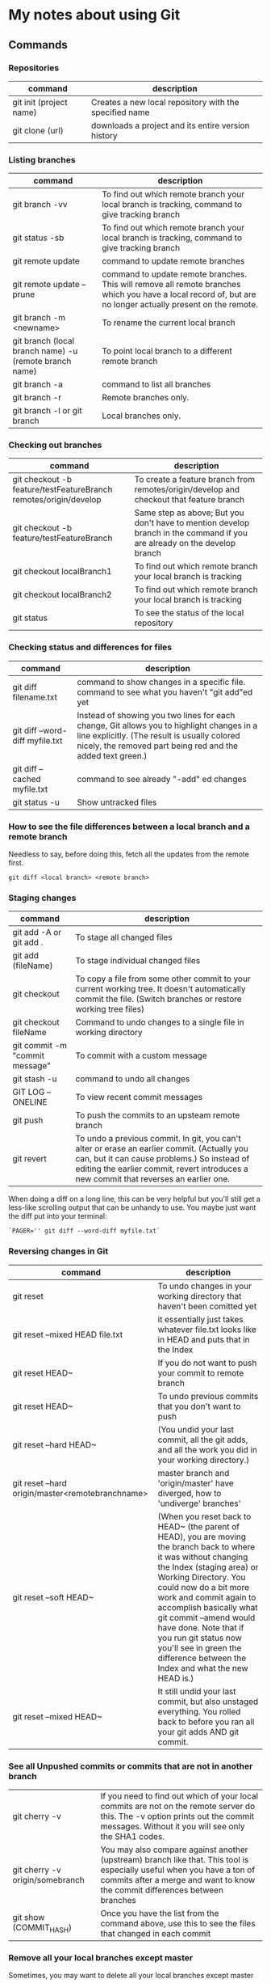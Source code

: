 * My notes about using Git

** Commands 

*** Repositories

| command                 | description                                            |
|-------------------------+--------------------------------------------------------|
| git init (project name) | Creates a new local repository with the specified name |
| git clone (url)         | downloads a project and its entire version history     |

*** Listing branches

| command                                                | description                                                                                                                                                 |
|--------------------------------------------------------+-------------------------------------------------------------------------------------------------------------------------------------------------------------|
| git branch -vv                                         | To find out which remote branch your local branch is tracking, command to give tracking branch                                                              |
| git status -sb                                         | To find out which remote branch your local branch is tracking, command to give tracking branch                                                              |
| git remote update                                      | command to update remote branches                                                                                                                           |
| git remote update --prune                              | command to update remote branches. This will remove all remote branches which you have a local record of, but are no longer actually present on the remote. |
| git branch -m <newname>                                | To rename the current local branch                                                                                                                          |
| git branch (local branch name) -u (remote branch name) | To point local branch to a different remote branch                                                                                                          |
| git branch -a                                          | command to list all branches                                                                                                                                |
| git branch -r                                          | Remote branches only.                                                                                                                                       |
| git branch -l or git branch                            | Local branches only.                                                                                                                                        |

*** Checking out branches

| command                                                          | description                                                                                                              |
|------------------------------------------------------------------+--------------------------------------------------------------------------------------------------------------------------|
| git checkout -b feature/testFeatureBranch remotes/origin/develop | To create a feature branch from remotes/origin/develop and checkout that feature branch                                  |
| git checkout -b feature/testFeatureBranch                        | Same step as above; But you don't have to mention develop branch in the command if you are already on the develop branch |
| git checkout localBranch1                                        | To find out which remote branch your local branch is tracking                                                            |
| git checkout localBranch2                                        | To find out which remote branch your local branch is tracking                                                            |
| git status                                                       | To see the status of the local repository                                                                                |

*** Checking status and differences for files

| command                         | description                                                                                                                                                                                              |
|---------------------------------+----------------------------------------------------------------------------------------------------------------------------------------------------------------------------------------------------------|
| git diff filename.txt           | command to show changes in a specific file. command to see what you haven't "git add"ed yet                                                                                                              |
| git diff --word-diff myfile.txt | Instead of showing you two lines for each change, Git allows you to highlight changes in a line explicitly. (The result is usually colored nicely, the removed part being red and the added text green.) |
| git diff --cached myfile.txt    | command to see already "-add" ed changes                                                                                                                                                                 |
| git status -u                   | Show untracked files                                                                                                                                                                                     |

*** How to see the file differences between a local branch and a remote branch

    Needless to say, before doing this, fetch all the updates from the remote first.

    #+begin_src 
    git diff <local branch> <remote branch>
    #+end_src

*** Staging changes

| command                        | description                                                                                                                                                                                                                          |
|--------------------------------+--------------------------------------------------------------------------------------------------------------------------------------------------------------------------------------------------------------------------------------|
| git add -A or git add .        | To stage all changed files                                                                                                                                                                                                           |
| git add (fileName)             | To stage individual changed files                                                                                                                                                                                                    |
| git checkout                   | To copy a file from some other commit to your current working tree. It doesn't automatically commit the file. (Switch branches or restore working tree files)                                                                        |
| git checkout fileName          | Command to undo changes to a single file in working directory                                                                                                                                                                        |
| git commit -m "commit message" | To commit with a custom message                                                                                                                                                                                                      |
| git stash -u                   | command to undo all changes                                                                                                                                                                                                          |
| GIT LOG --ONELINE              | To view recent commit messages                                                                                                                                                                                                       |
| git push                       | To push the commits to an upsteam remote branch                                                                                                                                                                                      |
| git revert                     | To undo a previous commit. In git, you can't alter or erase an earlier commit. (Actually you can, but it can cause problems.) So instead of editing the earlier commit, revert introduces a new commit that reverses an earlier one. |

When doing a diff on a long line, this can be very helpful but you'll still get a less-like scrolling output that can be unhandy to use. You maybe just want the diff put into your terminal:

#+begin_src 
  `PAGER='' git diff --word-diff myfile.txt`  
#+end_src

*** Reversing changes in Git

| command                                          | description                                                                                                                                                                                                                                                                                                                                                                                               |
|--------------------------------------------------+-----------------------------------------------------------------------------------------------------------------------------------------------------------------------------------------------------------------------------------------------------------------------------------------------------------------------------------------------------------------------------------------------------------|
| git reset                                        | To undo changes in your working directory that haven't been comitted yet                                                                                                                                                                                                                                                                                                                                  |
| git reset --mixed HEAD file.txt                  | it essentially just takes whatever file.txt looks like in HEAD and puts that in the Index                                                                                                                                                                                                                                                                                                                 |
| git reset HEAD~                                  | If you do not want to push your commit to remote branch                                                                                                                                                                                                                                                                                                                                                   |
| git reset HEAD~                                  | To undo previous commits that you don't want to push                                                                                                                                                                                                                                                                                                                                                      |
| git reset --hard HEAD~                           | (You undid your last commit, all the git adds, and all the work you did in your working directory.)                                                                                                                                                                                                                                                                                                       |
| git reset --hard origin/master<remotebranchname> | master branch and 'origin/master' have diverged, how to 'undiverge' branches'                                                                                                                                                                                                                                                                                                                             |
| git reset --soft HEAD~                           | (When you reset back to HEAD~ (the parent of HEAD), you are moving the branch back to where it was without changing the Index (staging area) or Working Directory. You could now do a bit more work and commit again to accomplish basically what git commit --amend would have done. Note that if you run git status now you'll see in green the difference between the Index and what the new HEAD is.) |
| git reset --mixed HEAD~                          | It still undid your last commit, but also unstaged everything. You rolled back to before you ran all your git adds AND git commit.                                                                                                                                                                                                                                                                        |
*** See all Unpushed commits or commits that are not in another branch

| git cherry -v                   | If you need to find out which of your local commits are not on the remote server do this. The -v option prints out the commit messages. Without it you will see only the SHA1 codes.                   |
| git cherry -v origin/somebranch | You may also compare against another (upstream) branch like that. This tool is especially useful when you have a ton of commits after a merge and want to know the commit differences between branches |
| git show (COMMIT_HASH)          | Once you have the list from the command above, use this to see the files that changed in each commit                                                                                                   |

*** Remove all your local branches except master

    Sometimes, you may want to delete all your local branches except master

    #+begin_src 
    git branch | grep -ve " master$" | xargs git branch -D
    #+end_src

    You can also use an alias:

    #+begin_src 
    alias gbr="git branch | grep -ve " master$" | xargs git branch -D"
    #+end_src

*** Clean-up

| command                                                              | description                                                                                    |
|----------------------------------------------------------------------+------------------------------------------------------------------------------------------------|
| git clean                                                            | To remove local untracked files from the current Git branch                                    |
| git clean -n                                                         | To see which files will be deleted you can use the -n option before you run the actual command |
| git clean -f                                                         | When you are comfortable (because it will delete the files for real!) use the -f option        |
| git clean -f -d or git clean -fd                                     | To remove directories                                                                          |
| git clean -f -X or git clean -fX (Note the case difference on the X) | To remove ignored files                                                                        |
| git clean -f -x or git clean -fx (Note the case difference on the X) | To remove ignored and non-ignored files                                                        |

** Undoing a git push

Before you undo a push, you need to make sure that no other users of this repository are fetching the incorrect changes or trying to build on top of the commits that you want removed because you are about to rewind history.

When you need to 'force' push the old reference.

#+begin_src 
git push -f origin last_known_good_commit:branch_name~
#+end_src

e.g.

#+begin_src 
git push -f origin cc4b63bebb6:alpha-0.3.0~
#+end_src

** Remove last commit from remote git repository

Be careful before you do this because this will create an "alternate reality" for people who have already fetch/pulled/cloned from the remote repository.
But in fact, it's quite simple:

#+begin_src 
git reset HEAD^ * remove commit locally
git push origin +HEAD * force-push the new HEAD commit  
#+end_src

If you want to still have it in your local repository and only remove it from the remote, then you can use:
#+begin_src 
git push origin +HEAD^:<name of your branch, most likely 'master'>  
#+end_src

** Undo a commit and redo

#+begin_src 
 git commit -m "Something terribly misguided"              (1)

 git reset HEAD~                                           (2)

< edit files as necessary >>                               (3)

 git add ...                                               (4)

 git commit -c ORIG_HEAD                                   (5)  
#+end_src

1. This is what you want to undo
1. This leaves your working tree (the state of your files on disk) unchanged but undoes the commit and leaves the changes you  committed unstaged (so they'll appear as "Changes not staged for commit" in git status, and you'll need to add them again before committing). If you only want to add more changes to the previous commit, or change the commit message1, you could use git reset --soft HEAD~ instead, which is like git reset HEAD~ (where HEAD~ is the same as HEAD~1) but leaves your existing changes staged.
1. Make corrections to working tree files.
1. git add anything that you want to include in your new commit.
1. Commit the changes, reusing the old commit message. reset copied the old head to .git/ORIG_HEAD; commit with -c ORIG_HEAD will open an editor, which initially contains the log message from the old commit and allows you to edit it. If you do not need to edit the message, you could use the -C option.

If the commit you want to fix isn’t the most recent one:

#+begin_src 
  git rebase --interactive $parent_of_flawed_commit (after the git log command, if you want to edit the fifth commit, then enter the name of the sixth commit in this command.)  
#+end_src

If you want to fix several flawed commits, pass the parent of the oldest one of them.

#+begin_src 
  An editor will come up, with a list of all commits since the one you gave.
  Change pick to reword (or on old versions of Git, to edit) in front of any commits you want to fix.
  Once you save, Git will replay the listed commits.  
#+end_src

For each commit you want to reword, Git will drop you back into your editor. For each commit you want to edit, Git drops you into the shell. If you’re in the shell:

#+begin_src 
  Change the commit in any way you like.
  git commit --amend
  git rebase --continue  
#+end_src

Most of this sequence will be explained to you by the output of the various commands as you go. It’s very easy, you don’t need to memorise it – just remember that git rebase --interactive lets you correct commits no matter how long ago they were.

** Helpful Resources
    
    https://www.atlassian.com/git/tutorials/merging-vs-rebasing 
